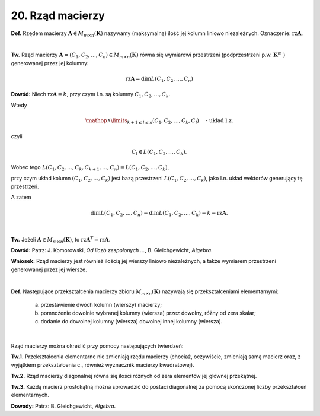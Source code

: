 20. Rząd  macierzy
==================

**Def.** Rzędem  macierzy  :math:`\boldsymbol{A} \in M_{m \times n} (\boldsymbol{K})`  nazywamy  (maksymalną)  ilość  jej  kolumn  liniowo  niezależnych.  Oznaczenie:   :math:`\text{rz} \boldsymbol{A}`.

|
**Tw.** Rząd  macierzy  :math:`\boldsymbol{A} = (C_1 , C_2 , \ldots , C_n ) \in M_{m \times n} (\boldsymbol{K})`  równa  się  wymiarowi  przestrzeni (podprzestrzeni  p.w. :math:`\boldsymbol{K}^{ m}` )  generowanej  przez  jej  kolumny:

.. math::

   \text{rz} \boldsymbol{A} = \dim L(C_1 , C_2 , \ldots , C_n )


**Dowód:**  Niech  :math:`\text{rz} \boldsymbol{A} = k`,  przy  czym  l.n.  są  kolumny  :math:`C_1 ,C_2 , \ldots , C_k`.

Wtedy

.. math::

   \mathop \wedge \limits_{k + 1 \le l \le n} (C_1 , C_2 , \ldots , C_k , C_l ) \quad \text{ -   układ  l.z.}


czyli

.. math::

   C_l  \in L(C_1 , C_2 , \ldots , C_k ).


Wobec tego :math:`L(C_1 , C_2 , \ldots , C_k , C_{k + 1} , \ldots , C_n ) = L(C_1 , C_2 , \ldots , C_k )`,

przy  czym  układ  kolumn  :math:`(C_1 , C_2 , \ldots , C_k )`  jest  bazą  przestrzeni  :math:`L(C_1 , C_2 , \ldots , C_k )`,
jako  l.n.  układ  wektorów  generujący  tę  przestrzeń.

A  zatem

.. math::

   \dim L(C_1 , C_2 , \ldots , C_n ) = \dim L(C_1 , C_2 , \ldots , C_k ) = k = \text{rz}  \boldsymbol{A}.

|
**Tw.** Jeżeli  :math:`\boldsymbol{A} \in M_{m \times n} (\boldsymbol{K})`,   to  :math:`\text{rz} \boldsymbol{A}^{T}  = \text{rz} \boldsymbol{A}`.

**Dowód:**  Patrz:  J. Komorowski,  *Od  liczb  zespolonych ...*,  B. Gleichgewicht,  *Algebra*.

**Wniosek:**  Rząd  macierzy  jest  również  ilością  jej  wierszy  liniowo  niezależnych,  a  także  	wymiarem  przestrzeni  generowanej  przez  jej  wiersze.

|
**Def.** Następujące  przekształcenia  macierzy  zbioru  :math:`M_{m \times n} (\boldsymbol{K})`  nazywają  się  przekształceniami  elementarnymi:


    a) przestawienie  dwóch  kolumn  (wierszy)  macierzy;
    b) pomnożenie  dowolnie  wybranej  kolumny  (wiersza)  przez  dowolny,  różny  od  zera  skalar;
    c) dodanie  do  dowolnej  kolumny  (wiersza)  dowolnej  innej  kolumny  (wiersza).


|
Rząd  macierzy  można  określić  przy  pomocy  następujących  twierdzeń:

**Tw.1.** Przekształcenia  elementarne  nie  zmieniają  rzędu  macierzy  (chociaż,  oczywiście,  zmieniają  samą  macierz  oraz,  z  wyjątkiem  przekształcenia  c.,  również  wyznacznik  macierzy  kwadratowej).

**Tw.2.** Rząd  macierzy  diagonalnej  równa  się  ilości  różnych  od  zera  elementów  jej  głównej  przekątnej.

**Tw.3.** Każdą  macierz  prostokątną  można  sprowadzić  do  postaci  diagonalnej  za  pomocą  skończonej  liczby  przekształceń  elementarnych.

**Dowody:**  Patrz:  B. Gleichgewicht,  *Algebra*.

